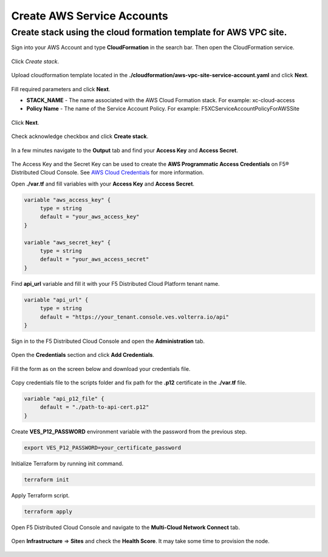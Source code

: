 Create AWS Service Accounts
#########################

**Create stack using the cloud formation template for AWS VPC site.**
***************************************************************************

Sign into your AWS Account and type **CloudFormation** in the search bar. Then open the CloudFormation service.

.. figure:: ../../../assets/aws/aws_homepage.png

Click *Create stack*.

.. figure:: ../../../assets/aws/aws_create_stack.png

Upload cloudformation template located in the **./cloudformation/aws-vpc-site-service-account.yaml** and click **Next**.

.. figure:: ../../../assets/aws/aws_stack_upload.png

Fill required parameters and click **Next**.

- **STACK_NAME** - The name associated with the AWS Cloud Formation stack. For example: xc-cloud-access
- **Policy Name** - The name of the Service Account Policy. For example: F5XCServiceAccountPolicyForAWSSite

.. figure:: ../../../assets/aws/aws_stack_details.png

Click **Next**.

.. figure:: ../../../assets/aws/aws_stack_next_1.png

Check acknowledge checkbox and click **Create stack**.

.. figure:: ../../../assets/aws/aws_stack_netx_2.png

In a few minutes navigate to the **Output** tab and find your **Access Key** and **Access Secret**.

.. figure:: ../../../assets/aws/aws_keys.png

The Access Key and the Secret Key can be used to create the **AWS Programmatic Access Credentials** on F5® Distributed Cloud Console. See `AWS Cloud Credentials <https://docs.cloud.f5.com/docs/how-to/site-management/cloud-credentials#aws-programmable-access-credentials>`_  for more information.


Open **./var.tf** and fill variables with your **Access Key** and **Access Secret**.

.. code:: bash

     variable "aws_access_key" {
          type = string
          default = "your_aws_access_key"
     }

     variable "aws_secret_key" {
          type = string
          default = "your_aws_access_secret"
     }

Find **api_url** variable and fill it with your F5 Distributed Cloud Platform tenant name.

.. code:: bash

     variable "api_url" {
          type = string
          default = "https://your_tenant.console.ves.volterra.io/api"
     }

Sign in to the F5 Distributed Cloud Console and open the **Administration** tab.

.. figure:: ../../../assets/xc/administration.png

Open the **Credentials** section and click **Add Credentials**.

.. figure:: ../../../assets/xc/create_credentials.png

Fill the form as on the screen below and download your credentials file.

.. figure:: ../../../assets/xc/fill_credentials.png

Copy credentials file to the scripts folder and fix path for the **.p12** certificate in the **./var.tf** file.

.. code:: bash

     variable "api_p12_file" {
          default = "./path-to-api-cert.p12"
     }
     
Create **VES_P12_PASSWORD** environment variable with the password from the previous step.

.. code:: bash

     export VES_P12_PASSWORD=your_certificate_password

Initialize Terraform by running init command.

.. code:: bash

     terraform init

Apply Terraform script.

.. code:: bash

     terraform apply

Open F5 Distributed Cloud Console and navigate to the **Multi-Cloud Network Connect** tab.

.. figure:: ../../../assets/xc/cloud_a_sites.png

Open **Infrastructure** => **Sites** and check the **Health Score**. It may take some time to provision the node.

.. figure:: ../../../assets/xc/cloud_c_ready.png
